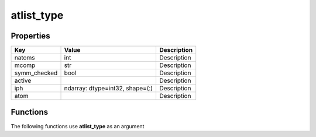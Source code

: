 ###########
atlist_type
###########


Properties
----------
.. list-table::
   :header-rows: 1

   * - Key
     - Value
     - Description
   * - natoms
     - int
     - Description
   * - mcomp
     - str
     - Description
   * - symm_checked
     - bool
     - Description
   * - active
     - 
     - Description
   * - iph
     - ndarray: dtype=int32, shape=(:)
     - Description
   * - atom
     - 
     - Description

Functions
---------
The following functions use **atlist_type** as an argument
